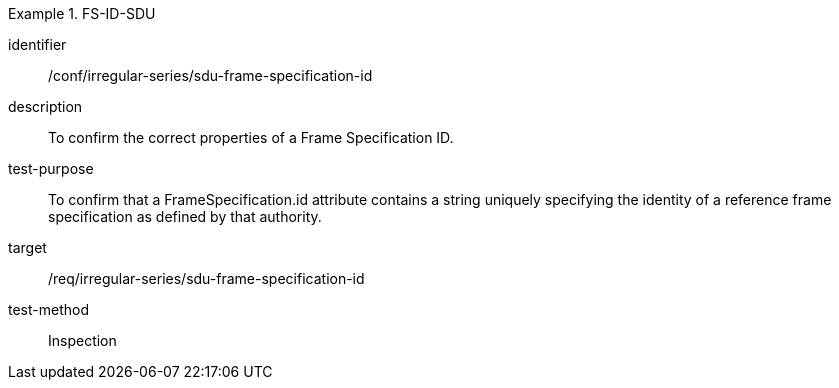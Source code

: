 
[conformance_test]
.FS-ID-SDU
====
[%metadata]
identifier:: /conf/irregular-series/sdu-frame-specification-id
description:: To confirm the correct properties of a Frame Specification ID.
test-purpose:: To confirm that a FrameSpecification.id attribute contains a string uniquely specifying the identity of a reference frame specification as defined by that authority.
target:: /req/irregular-series/sdu-frame-specification-id
test-method:: Inspection
====
